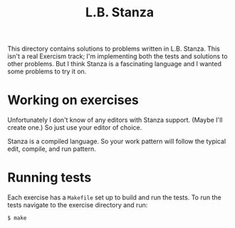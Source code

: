 #+TITLE: L.B. Stanza

This directory contains solutions to problems written in L.B. Stanza.
This isn't a real Exercism track;
I'm implementing both the tests and solutions to other problems.
But I think Stanza is a fascinating language
and I wanted some problems to try it on.

* Working on exercises

Unfortunately I don't know of any editors with Stanza support.
(Maybe I'll create one.)
So just use your editor of choice.

Stanza is a compiled language.
So your work pattern will follow the typical
edit, compile, and run pattern.

* Running tests

Each exercise has a ~Makefile~
set up to build and run the tests.
To run the tests navigate to the exercise directory
and run:

#+BEGIN_EXAMPLE
  $ make
#+END_EXAMPLE
